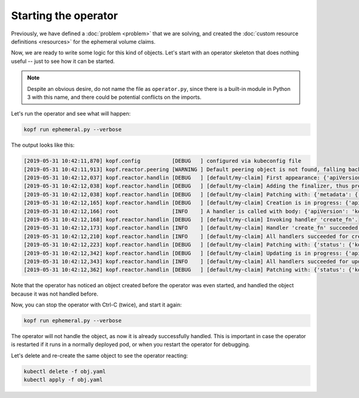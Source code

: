 =====================
Starting the operator
=====================

Previously, we have defined a :doc:`problem <problem>` that we are solving,
and created the :doc:`custom resource definitions <resources>`
for the ephemeral volume claims.

Now, we are ready to write some logic for this kind of objects.
Let's start with an operator skeleton that does nothing useful --
just to see how it can be started.

.. code-block:: python
    :name: skeleton
    :caption: ephemeral.py

    import kopf
    import logging

    @kopf.on.create('ephemeralvolumeclaims')
    def create_fn(body, **kwargs):
        logging.info(f"A handler is called with body: {body}")

.. note::
    Despite an obvious desire, do not name the file as ``operator.py``,
    since there is a built-in module in Python 3 with this name,
    and there could be potential conflicts on the imports.

Let's run the operator and see what will happen:

.. code-block:: bash

    kopf run ephemeral.py --verbose


The output looks like this:

.. code-block:: none

    [2019-05-31 10:42:11,870] kopf.config          [DEBUG   ] configured via kubeconfig file
    [2019-05-31 10:42:11,913] kopf.reactor.peering [WARNING ] Default peering object is not found, falling back to the standalone mode.
    [2019-05-31 10:42:12,037] kopf.reactor.handlin [DEBUG   ] [default/my-claim] First appearance: {'apiVersion': 'kopf.dev/v1', 'kind': 'EphemeralVolumeClaim', 'metadata': {'annotations': {'kubectl.kubernetes.io/last-applied-configuration': '{"apiVersion":"kopf.dev/v1","kind":"EphemeralVolumeClaim","metadata":{"annotations":{},"name":"my-claim","namespace":"default"}}\n'}, 'creationTimestamp': '2019-05-29T00:41:57Z', 'generation': 1, 'name': 'my-claim', 'namespace': 'default', 'resourceVersion': '47720', 'selfLink': '/apis/kopf.dev/v1/namespaces/default/ephemeralvolumeclaims/my-claim', 'uid': '904c2b9b-81aa-11e9-a202-a6e6b278a294'}}
    [2019-05-31 10:42:12,038] kopf.reactor.handlin [DEBUG   ] [default/my-claim] Adding the finalizer, thus preventing the actual deletion.
    [2019-05-31 10:42:12,038] kopf.reactor.handlin [DEBUG   ] [default/my-claim] Patching with: {'metadata': {'finalizers': ['KopfFinalizerMarker']}}
    [2019-05-31 10:42:12,165] kopf.reactor.handlin [DEBUG   ] [default/my-claim] Creation is in progress: {'apiVersion': 'kopf.dev/v1', 'kind': 'EphemeralVolumeClaim', 'metadata': {'annotations': {'kubectl.kubernetes.io/last-applied-configuration': '{"apiVersion":"kopf.dev/v1","kind":"EphemeralVolumeClaim","metadata":{"annotations":{},"name":"my-claim","namespace":"default"}}\n'}, 'creationTimestamp': '2019-05-29T00:41:57Z', 'finalizers': ['KopfFinalizerMarker'], 'generation': 1, 'name': 'my-claim', 'namespace': 'default', 'resourceVersion': '47732', 'selfLink': '/apis/kopf.dev/v1/namespaces/default/ephemeralvolumeclaims/my-claim', 'uid': '904c2b9b-81aa-11e9-a202-a6e6b278a294'}}
    [2019-05-31 10:42:12,166] root                 [INFO    ] A handler is called with body: {'apiVersion': 'kopf.dev/v1', 'kind': 'EphemeralVolumeClaim', 'metadata': {'annotations': {'kubectl.kubernetes.io/last-applied-configuration': '{"apiVersion":"kopf.dev/v1","kind":"EphemeralVolumeClaim","metadata":{"annotations":{},"name":"my-claim","namespace":"default"}}\n'}, 'creationTimestamp': '2019-05-29T00:41:57Z', 'finalizers': ['KopfFinalizerMarker'], 'generation': 1, 'name': 'my-claim', 'namespace': 'default', 'resourceVersion': '47732', 'selfLink': '/apis/kopf.dev/v1/namespaces/default/ephemeralvolumeclaims/my-claim', 'uid': '904c2b9b-81aa-11e9-a202-a6e6b278a294'}, 'spec': {}, 'status': {}}
    [2019-05-31 10:42:12,168] kopf.reactor.handlin [DEBUG   ] [default/my-claim] Invoking handler 'create_fn'.
    [2019-05-31 10:42:12,173] kopf.reactor.handlin [INFO    ] [default/my-claim] Handler 'create_fn' succeeded.
    [2019-05-31 10:42:12,210] kopf.reactor.handlin [INFO    ] [default/my-claim] All handlers succeeded for creation.
    [2019-05-31 10:42:12,223] kopf.reactor.handlin [DEBUG   ] [default/my-claim] Patching with: {'status': {'kopf': {'progress': None}}, 'metadata': {'annotations': {'kopf.zalando.org/last-handled-configuration': '{"apiVersion": "kopf.dev/v1", "kind": "EphemeralVolumeClaim", "metadata": {"name": "my-claim", "namespace": "default"}, "spec": {}}'}}}
    [2019-05-31 10:42:12,342] kopf.reactor.handlin [DEBUG   ] [default/my-claim] Updating is in progress: {'apiVersion': 'kopf.dev/v1', 'kind': 'EphemeralVolumeClaim', 'metadata': {'annotations': {'kopf.zalando.org/last-handled-configuration': '{"apiVersion": "kopf.dev/v1", "kind": "EphemeralVolumeClaim", "metadata": {"name": "my-claim", "namespace": "default"}, "spec": {}}', 'kubectl.kubernetes.io/last-applied-configuration': '{"apiVersion":"kopf.dev/v1","kind":"EphemeralVolumeClaim","metadata":{"annotations":{},"name":"my-claim","namespace":"default"}}\n'}, 'creationTimestamp': '2019-05-29T00:41:57Z', 'finalizers': ['KopfFinalizerMarker'], 'generation': 2, 'name': 'my-claim', 'namespace': 'default', 'resourceVersion': '47735', 'selfLink': '/apis/kopf.dev/v1/namespaces/default/ephemeralvolumeclaims/my-claim', 'uid': '904c2b9b-81aa-11e9-a202-a6e6b278a294'}, 'status': {'kopf': {}}}
    [2019-05-31 10:42:12,343] kopf.reactor.handlin [INFO    ] [default/my-claim] All handlers succeeded for update.
    [2019-05-31 10:42:12,362] kopf.reactor.handlin [DEBUG   ] [default/my-claim] Patching with: {'status': {'kopf': {'progress': None}}, 'metadata': {'annotations': {'kopf.zalando.org/last-handled-configuration': '{"apiVersion": "kopf.dev/v1", "kind": "EphemeralVolumeClaim", "metadata": {"name": "my-claim", "namespace": "default"}, "spec": {}}'}}}

Note that the operator has noticed an object created before the operator
was even started, and handled the object because it was not handled before.

Now, you can stop the operator with Ctrl-C (twice), and start it again:

.. code-block:: bash

    kopf run ephemeral.py --verbose

The operator will not handle the object, as now it is already successfully
handled. This is important in case the operator is restarted if it runs
in a normally deployed pod, or when you restart the operator for debugging.

Let's delete and re-create the same object to see the operator reacting:

.. code-block:: bash

    kubectl delete -f obj.yaml
    kubectl apply -f obj.yaml
